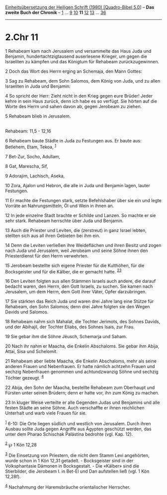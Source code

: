 :PROPERTIES:
:ID:       e61a28d1-03e6-41c4-ad79-ea21af0a6aab
:END:
<<navbar>>
[[../index.html][Einheitsübersetzung der Heiligen Schrift (1980)
[Quadro-Bibel 5.0]]] -- *Das zweite Buch der Chronik* --
[[file:2.Chr_1.html][1]] ... [[file:2.Chr_9.html][9]]
[[file:2.Chr_10.html][10]] *11* [[file:2.Chr_12.html][12]]
[[file:2.Chr_13.html][13]] ... [[file:2.Chr_36.html][36]]

--------------

* 2.Chr 11
  :PROPERTIES:
  :CUSTOM_ID: chr-11
  :END:

<<verses>>

<<v1>>
1 Rehabeam kam nach Jerusalem und versammelte das Haus Juda und
Benjamin, hundertachtzigtausend auserlesene Krieger, um gegen die
Israeliten zu kämpfen und das Königtum für Rehabeam zurückzugewinnen.

<<v2>>
2 Doch das Wort des Herrn erging an Schemaja, den Mann Gottes:

<<v3>>
3 Sag zu Rehabeam, dem Sohn Salomos, dem König von Juda, und zu allen
Israeliten in Juda und Benjamin:

<<v4>>
4 So spricht der Herr: Zieht nicht in den Krieg gegen eure Brüder! Jeder
kehre in sein Haus zurück, denn ich habe es so verfügt. Sie hörten auf
die Worte des Herrn und sahen davon ab, gegen Jerobeam zu ziehen.

<<v5>>
5 Rehabeam blieb in Jerusalem.\\
\\

<<v6>>
**** Rehabeam: 11,5 - 12,16
     :PROPERTIES:
     :CUSTOM_ID: rehabeam-115---1216
     :END:
6 Rehabeam baute Städte in Juda zu Festungen aus. Er baute aus:
Betlehem, Etam, Tekoa, ^{[[#fn1][1]]}

<<v7>>
7 Bet-Zur, Socho, Adullam,

<<v8>>
8 Gat, Marescha, Sif,

<<v9>>
9 Adorajim, Lachisch, Aseka,

<<v10>>
10 Zora, Ajalon und Hebron, die alle in Juda und Benjamin lagen, lauter
Festungen.

<<v11>>
11 Er machte die Festungen stark, setzte Befehlshaber über sie ein und
legte Vorräte an Nahrungsmitteln, Öl und Wein in ihnen an.

<<v12>>
12 In jede einzelne Stadt brachte er Schilde und Lanzen. So machte er
sie sehr stark. Rehabeam herrschte über Juda und Benjamin.

<<v13>>
13 Auch die Priester und Leviten, die (zerstreut) in ganz Israel lebten,
stellten sich aus all ihren Gebieten bei ihm ein.

<<v14>>
14 Denn die Leviten verließen ihre Weideflächen und ihren Besitz und
zogen nach Juda und Jerusalem, weil Jerobeam und seine Söhne ihnen den
Priesterdienst für den Herrn verwehrten.

<<v15>>
15 Jerobeam bestellte sich eigene Priester für die Kulthöhen, für die
Bocksgeister und für die Kälber, die er gemacht hatte.
^{[[#fn2][2]][[#fn3][3]]}

<<v16>>
16 Den Leviten folgten aus allen Stämmen Israels auch andere, die darauf
bedacht waren, den Herrn, den Gott Israels, zu suchen. Sie kamen nach
Jerusalem, um dem Herrn, dem Gott ihrer Väter, Opfer darzubringen.

<<v17>>
17 Sie stärkten das Reich Juda und waren drei Jahre lang eine Stütze für
Rehabeam, den Sohn Salomos; denn drei Jahre folgten sie den Wegen Davids
und Salomos.

<<v18>>
18 Rehabeam nahm sich Mahalat, die Tochter Jerimots, des Sohnes Davids,
und der Abihajil, der Tochter Eliabs, des Sohnes Isais, zur Frau.

<<v19>>
19 Sie gebar ihm die Söhne Jëusch, Schemarja und Saham.

<<v20>>
20 Nach ihr nahm er Maacha, die Enkelin Abschaloms. Sie gebar ihm Abija,
Attai, Sisa und Schelomit.

<<v21>>
21 Rehabeam aber liebte Maacha, die Enkelin Abschaloms, mehr als seine
anderen Frauen und Nebenfrauen. Er hatte nämlich achtzehn Frauen und
sechzig Nebenfrauen genommen und achtundzwanzig Söhne und sechzig
Töchter gezeugt. ^{[[#fn4][4]]}

<<v22>>
22 Abija, den Sohn der Maacha, bestellte Rehabeam zum Oberhaupt und
Fürsten unter seinen Brüdern; denn er hatte vor, ihn zum König zu
machen.

<<v23>>
23 In kluger Weise verteilte er alle Gegenden Judas und Benjamins und
alle festen Städte an seine Söhne. Auch verschaffte er ihnen reichlichen
Unterhalt und warb viele Frauen für sie.

^{[[#fnm1][1]]} 6-10: Die Orte liegen südlich und westlich von
Jerusalem. Durch ihren Ausbau sollte Juda gegen Angriffe aus Ägypten
geschützt werden, das unter dem Pharao Schischak Palästina bedrohte
(vgl. Kap. 12).

^{[[#fnm2][2]]} ℘ 1 Kön 12,28

^{[[#fnm3][3]]} Die Einsetzung von Priestern, die nicht dem Stamm Levi
angehörten, wurde schon in 1 Kön 12,31 getadelt. - Bocksgeister sind in
der Volksphantasie Dämonen in Bocksgestalt. - Die «Kälber» sind die
Stierbilder, die Jerobeam I. in Bet-El und Dan aufstellen ließ (vgl. 1
Kön 12,28f).

^{[[#fnm4][4]]} Nachahmung der Haremsbräuche orientalischer Herrscher.
